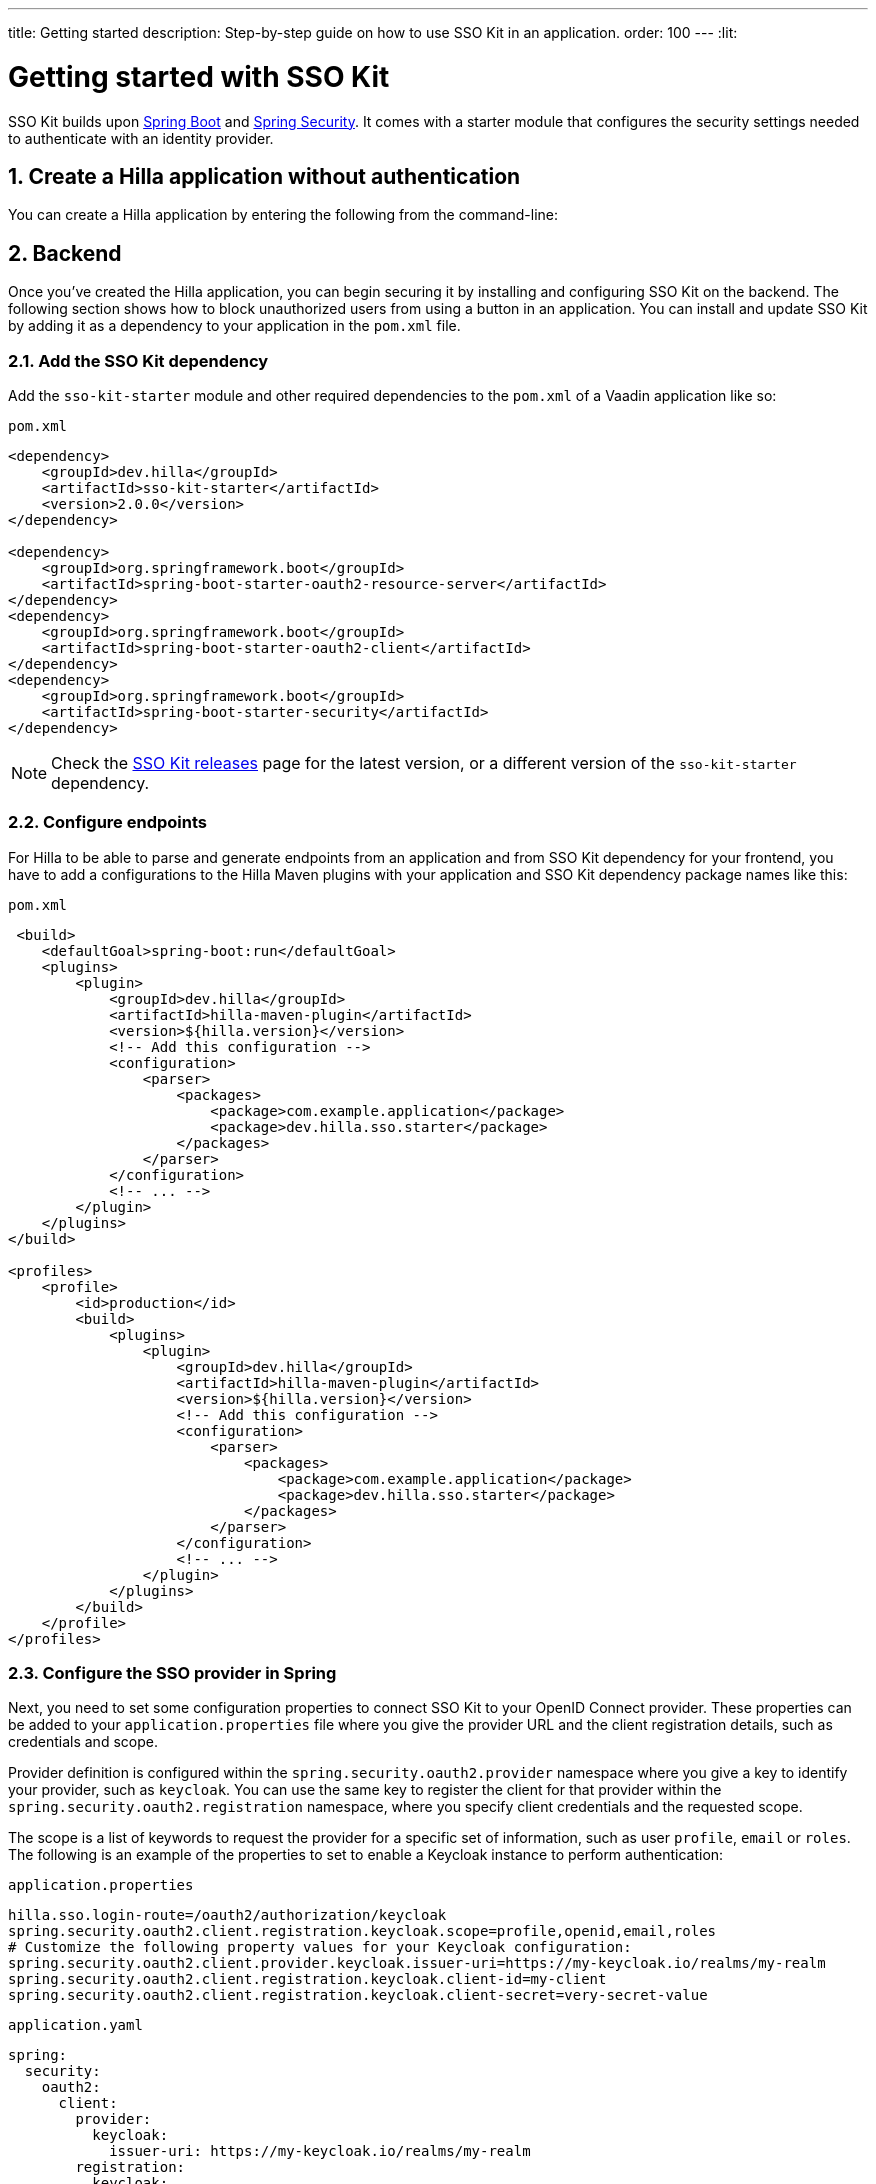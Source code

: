 ---
title: Getting started
description: Step-by-step guide on how to use SSO Kit in an application.
order: 100
---
:lit:

// tag::content[]

= Getting started with SSO Kit
:sectnums:

SSO Kit builds upon https://spring.io/projects/spring-boot[Spring Boot] and https://spring.io/projects/spring-security[Spring Security]. It comes with a starter module that configures the security settings needed to authenticate with an identity provider.

== Create a Hilla application without authentication

You can create a Hilla application by entering the following from the command-line:

ifdef::lit[]
[source,bash]
----
npx @hilla/cli init <your-project-name>
----
endif::[]

ifdef::react[]
[source,bash]
----
npx @hilla/cli init --react <your-project-name>
----
endif::[]

== Backend

Once you've created the Hilla application, you can begin securing it by installing and configuring SSO Kit on the backend. The following section shows how to block unauthorized users from using a button in an application. You can install and update SSO Kit by adding it as a dependency to your application in the `pom.xml` file.

=== Add the SSO Kit dependency

Add the `sso-kit-starter` module and other required dependencies to the [filename]`pom.xml` of a Vaadin application like so:

.[filename]`pom.xml`
[source,xml]
----
<dependency>
    <groupId>dev.hilla</groupId>
    <artifactId>sso-kit-starter</artifactId>
    <version>2.0.0</version>
</dependency>

<dependency>
    <groupId>org.springframework.boot</groupId>
    <artifactId>spring-boot-starter-oauth2-resource-server</artifactId>
</dependency>
<dependency>
    <groupId>org.springframework.boot</groupId>
    <artifactId>spring-boot-starter-oauth2-client</artifactId>
</dependency>
<dependency>
    <groupId>org.springframework.boot</groupId>
    <artifactId>spring-boot-starter-security</artifactId>
</dependency>
----

[NOTE]
Check the https://github.com/vaadin/sso-kit/releases[SSO Kit releases] page for the latest version, or a different version of the `sso-kit-starter` dependency.

=== Configure endpoints

For Hilla to be able to parse and generate endpoints from an application and from SSO Kit dependency for your frontend, you have to add a configurations to the Hilla Maven plugins with your application and SSO Kit dependency package names like this:

.[filename]`pom.xml`
[source,xml]
----
 <build>
    <defaultGoal>spring-boot:run</defaultGoal>
    <plugins>
        <plugin>
            <groupId>dev.hilla</groupId>
            <artifactId>hilla-maven-plugin</artifactId>
            <version>${hilla.version}</version>
            <!-- Add this configuration -->
            <configuration>
                <parser>
                    <packages>
                        <package>com.example.application</package>
                        <package>dev.hilla.sso.starter</package>
                    </packages>
                </parser>
            </configuration>
            <!-- ... -->
        </plugin>
    </plugins>
</build>

<profiles>
    <profile>
        <id>production</id>
        <build>
            <plugins>
                <plugin>
                    <groupId>dev.hilla</groupId>
                    <artifactId>hilla-maven-plugin</artifactId>
                    <version>${hilla.version}</version>
                    <!-- Add this configuration -->
                    <configuration>
                        <parser>
                            <packages>
                                <package>com.example.application</package>
                                <package>dev.hilla.sso.starter</package>
                            </packages>
                        </parser>
                    </configuration>
                    <!-- ... -->
                </plugin>
            </plugins>
        </build>
    </profile>
</profiles>
----

=== Configure the SSO provider in Spring

Next, you need to set some configuration properties to connect SSO Kit to your OpenID Connect provider. These properties can be added to your [filename]`application.properties` file where you give the provider URL and the client registration details, such as credentials and scope.

Provider definition is configured within the `spring.security.oauth2.provider` namespace where you give a key to identify your provider, such as `keycloak`. You can use the same key to register the client for that provider within the `spring.security.oauth2.registration` namespace, where you specify client credentials and the requested scope.

The scope is a list of keywords to request the provider for a specific set of information, such as user `profile`, `email` or `roles`. The following is an example of the properties to set to enable a Keycloak instance to perform authentication:

[.example]
--
.[filename]`application.properties`
[source,properties]
----
hilla.sso.login-route=/oauth2/authorization/keycloak
spring.security.oauth2.client.registration.keycloak.scope=profile,openid,email,roles
# Customize the following property values for your Keycloak configuration:
spring.security.oauth2.client.provider.keycloak.issuer-uri=https://my-keycloak.io/realms/my-realm
spring.security.oauth2.client.registration.keycloak.client-id=my-client
spring.security.oauth2.client.registration.keycloak.client-secret=very-secret-value
----
.[filename]`application.yaml`
[source,yaml]
----
spring:
  security:
    oauth2:
      client:
        provider:
          keycloak:
            issuer-uri: https://my-keycloak.io/realms/my-realm
        registration:
          keycloak:
            client-id: my-client
            client-secret: very-secret-value
            scope:
            - profile
            - openid
            - email
            - roles
hilla:
  sso:
    login-route: /oauth2/authorization/keycloak
----
--

=== Secure the application

A Hilla application includes front-end code and back-end endpoints. Both of them can and should benefit from the authentication protection.

==== Protect the example endpoint

Hilla allows fine-grained authorization on endpoints and endpoint methods. You can use annotations like `@PermitAll` or `@RolesAllowed(...)` to declare who can access what.

To try this feature, replace the `@AnonymousAllowed` annotation in [filename]`HelloWorldEndpoint.java` with `@PermitAll`, so that unauthenticated users will be unable to access all endpoint methods. You could also apply the same annotation at the method level for more fine-grained control.

Start the application using the `./mvnw` command (`.\mvnw` on Windows). Then try the application in the browser. It should work correctly, except that when you click on the `Say hello` button, nothing happens. This is because the endpoint is no longer accessible without authentication.

== Frontend

Once the backend is secure, you can begin extending authentication features to the frontend. The following section shows how to display user information (e.g., a name) on secured views and enable users to log in and out.

=== Install the SSO Kit Client dependency

[source,bash]
----
npm install --save @hilla/sso-kit-client@2.1.0
----

This dependency contains the `SingleSignOnContext` class which is needed in the later steps.

ifdef::lit[]
=== Add single sign-on context

Add the single sign-on context to the [filename]`app-store.ts` file.

.frontend/stored/app-store.ts
[source,typescript]
----
import singleSignOnContext from "@hilla/sso-kit-client/SingleSignOnContext.js";

// Add ssoContext variable to the AppStore class
ssoContext = singleSignOnContext();
----
endif::[]

ifdef::react[]
=== Export single sign-on context

Export the single sign-on context in the [filename]`App.tsx` file.

.frontend/App.tsx
[source,typescript]
----
import singleSignOnContext from "@hilla/sso-kit-client/SingleSignOnContext.js";

export const ssoContext = singleSignOnContext() ;
----
endif::[]

=== Add log-in and log-out buttons

As an example, add two buttons to the drawer footer -- one to sign in, and another to sign out. Use the imported `ssoContext` to add the `login` and the `logout` functions to the buttons.

ifdef::lit[]
.frontend/views/main-layout.ts
[source,typescript]
----
import '@vaadin/button';

// Replace the `footer` in the rendered `html`
<footer slot="drawer">
  ${appStore.ssoContext.authenticated
      ? html`<vaadin-button @click="${appStore.ssoContext.logout}">Sign out</vaadin-button>`
      : html`<vaadin-button @click="${appStore.ssoContext.login}">Sign in</vaadin-button>`
  }
</footer>
----
endif::[]

ifdef::react[]
.frontend/views/MainLayout.tsx
[source,typescript]
----
import { Button } from '@hilla/react-components/Button.js';
import { ssoContext } from "Frontend/App.js";

<footer slot="drawer">
  {ssoContext.authenticated
    ? <Button onClick={ssoContext.logout}>Sign out</Button>
    : <Button onClick={ssoContext.login}>Sign in</Button>
  }
</footer>
----
endif::[]

=== Add access control

You can protect your views by verifying that each authentication has happened before loading the view.

ifdef::lit[]
In the [filename]`frontend/routes.ts` file, use the `AccessProps` type to protect the About view and add the `requiredLogin` parameter to a view:

.frontend/routes.ts
[source,typescript]
----
import { AccessProps } from '@hilla/sso-kit-client/AccessProps.js';

// Enrich the ViewRoute type with AccessProps
export type ViewRoute = Route & AccessProps & {
  // ...
}

// Add the requiresLogin parameter to the About view
{
  path: 'about',
  // ...
  requiresLogin: true,
},
----

Filter the menu excluding unauthorized views by amending the view filter in [filename]`main-layout.ts`:

.frontend/views/main-layout.ts
[source,typescript]
----
// Add the hasUserAccess condition in getMenuRoutes that checks for authentication
private getMenuRoutes(): RouteInfo[] {
  return views.filter((route) => route.title).filter(appStore.ssoContext.hasUserAccess) as RouteInfo[];
}
----
endif::[]

ifdef::react[]
In the [filename]`frontend/routes.tsx` file, use the `AccessProps` type to protect the About view and add the `requiredLogin` parameter to a view:

.frontend/routes.tsx
[source,typescript]
----
import { AccessProps } from "@hilla/sso-kit-client";

// Enrich the ViewRouteObject type with AccessProps
export type ViewRouteObject = (IndexViewRouteObject | NonIndexViewRouteObject) & AccessProps;

// Add the requiresLogin parameter to the About view
{
  path: '/about',
  // ...
  requiresLogin: true,
},
----

Filter the menu excluding unauthorized views by amending the view filter in [filename]`MainLayout.tsx`:

.frontend/views/MainLayout.tsx
[source,typescript]
----

// Add the hasUserAccess condition in menuRoutes that checks for authentication
const menuRoutes = (routes[0]?.children || [])
  .filter((route) => route.path && route.handle && route.handle.icon && route.handle.title)
  .filter(ssoContext.hasUserAccess) as readonly MenuRoute[];
----
endif::[]

Now the `About` item in the menu appears only when authenticated.

=== Show user information

The SSO Kit Client provides the `User` class which contains information about the authenticated user. You can implement yours if you want to customize the returned object and its fields.

As the About page is now protected, that's a perfect place to show some information about the current user:

ifdef::lit[]
.frontend/views/helloworld/about-view.ts
[source,typescript]
----
import { appStore } from "Frontend/stores/app-store.js";

// Add some output
<p>Username: ${appStore.ssoContext.user?.preferredUsername}</p>
<p>Full name: ${appStore.ssoContext.user?.fullName}</p>
<p>Email: ${appStore.ssoContext.user?.email}</p>
----
endif::[]

ifdef::react[]
.frontend/views/about/AboutView.tsx
[source,typescript]
----
import { ssoContext } from "Frontend/App.js";

<p>Username: {ssoContext.user?.preferredUsername}</p>
<p>Full name: {ssoContext.user?.fullName}</p>
<p>Email: {ssoContext.user?.email}</p>
----
endif::[]

== Single sign-off

SSO Kit provides two methods for logging out the user. They're defined by the OpenID Connect specification like so:

- https://openid.net/specs/openid-connect-rpinitiated-1_0.html[RP-Initiated Logout]
- https://openid.net/specs/openid-connect-backchannel-1_0.html[Back-Channel Logout]

=== RP-initiated logout

RP-initiated logout (i.e., Relaying Party, the application) enables the user to logout from the application itself, ensuring the connected provider session is terminated.

=== Back-channel logout

Back-Channel Logout is a feature that enables the provider to close user sessions from outside the application. For example, it can be done from the provider's user dashboard or from another application.

==== Enable the feature

To enable the feature in the application, you need to set the `hilla.sso.back-channel-logout` property to `true`. You would do this like you see here:

[.example]
--
.[filename]`application.properties`
[source,properties]
----
hilla.sso.back-channel-logout=true
----
.[filename]`application.yaml`
[source,yaml]
----
hilla:
  sso:
    back-channel-logout: true
----
--

The client should then be configured on the provider's dashboard to send logout requests to a specific application URL: `/logout/back-channel/{registration-key}`, where `{registration-key}` is the provider key.

==== Modify the frontend

As an example, show a dialog when the user is logged out from outside the application.

The `SingleSignOnContext` provided by the SSO Kit Client handles the back-channel logout and receives an event if the logout happens. To get notified about the logout event, register a callback using the `onBackChannelLogout` function and store the logged out state:

ifdef::lit[]
.frontend/store/app-store.ts
[source,typescript]
----
// Add isLoggedOut variable to the AppStore class
isLoggedOut = false;

// Register a callback in the constructor
constructor() {
// ...
  this.ssoContext.onBackChannelLogout(() => {
    this.isLoggedOut = true;
  });
}
----

A dialog can be added to the application layout:

.frontend/views/main-layout.ts
[source,typescript]
----
import '@vaadin/confirm-dialog';

// Add the confirm dialog to the rendered html
<vaadin-confirm-dialog
      header="Logged out"
      cancel-button-visible
      @confirm="${appStore.ssoContext.loginAgain}"
      @cancel="${appStore.ssoContext.stayOnPage}"
      .opened="${appStore.isLoggedOut}"
>
  <p>You have been logged out. Do you want to log in again?</p>
</vaadin-confirm-dialog>
----
endif::[]

ifdef::react[]
.frontend/views/MainLayout.tsx
[source,typescript]
----
import { ConfirmDialog } from '@hilla/react-components/ConfirmDialog.js';

// Store the logged out state
const [loggedOut, setLoggedOut] = useState(false);

// Register a callback using useEffect
useEffect(() => {
  ssoContext.onBackChannelLogout(() => {
    setLoggedOut(true);
  });
}, []);

// Add the confirm dialog to the AppLayout
<ConfirmDialog header='Logged out' cancelButtonVisible
             opened={loggedOut}
             onConfirm={ssoContext.loginAgain}
             onCancel={() => {
               ssoContext.stayOnPage();
               setLoggedOut(false);
             }}>
  <p>You have been logged out. Do you want to log in again?</p>
</ConfirmDialog>
----
endif::[]

You can trigger a logout externally using the provider tools. For Keycloak, you can sign out a session from the admin console or visit the page `https://my-keycloak.io/realms/my-realm/protocol/openid-connect/logout`.

// tag::content[]
